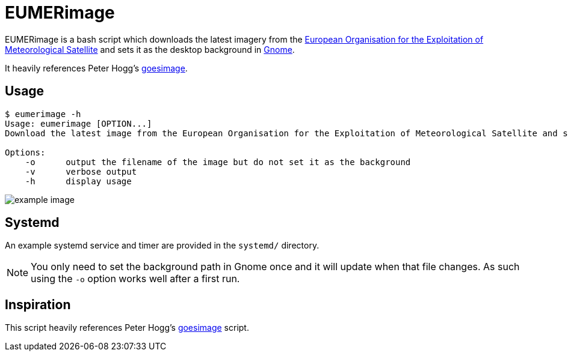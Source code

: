 = EUMERimage

EUMERimage is a bash script which downloads the latest imagery from the
https://www.eumetsat.int/website/home/index.html[European Organisation for the Exploitation of Meteorological Satellite]
and sets it as the desktop background in https://www.gnome.org/[Gnome].

It heavily references Peter Hogg's https://github.com/pigmonkey/goesimage[goesimage].

== Usage

[source:bash]
----
$ eumerimage -h
Usage: eumerimage [OPTION...]
Download the latest image from the European Organisation for the Exploitation of Meteorological Satellite and set it as the desktop background.

Options:
    -o      output the filename of the image but do not set it as the background
    -v      verbose output
    -h      display usage
----

image::example.jpg[example image]

== Systemd

An example systemd service and timer are provided in the `systemd/` directory.

NOTE: You only need to set the background path in Gnome once and it will update when that file changes.
As such using the `-o` option works well after a first run.

== Inspiration

This script heavily references Peter Hogg's https://github.com/pigmonkey/goesimage[goesimage] script.
